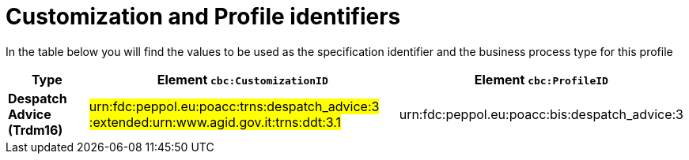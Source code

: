 
[[prof-30]]
= Customization and Profile identifiers

In the table below you will find the values to be used as the specification identifier and the business process type for this profile

[cols="2s,6a,4a", options="header"]
|===
| Type
| Element `cbc:CustomizationID`
| Element `cbc:ProfileID`


| Despatch Advice (Trdm16)
| #urn:fdc:peppol.eu:poacc:trns:despatch_advice:3 :extended:urn:www.agid.gov.it:trns:ddt:3.1#
| urn:fdc:peppol.eu:poacc:bis:despatch_advice:3
|===
